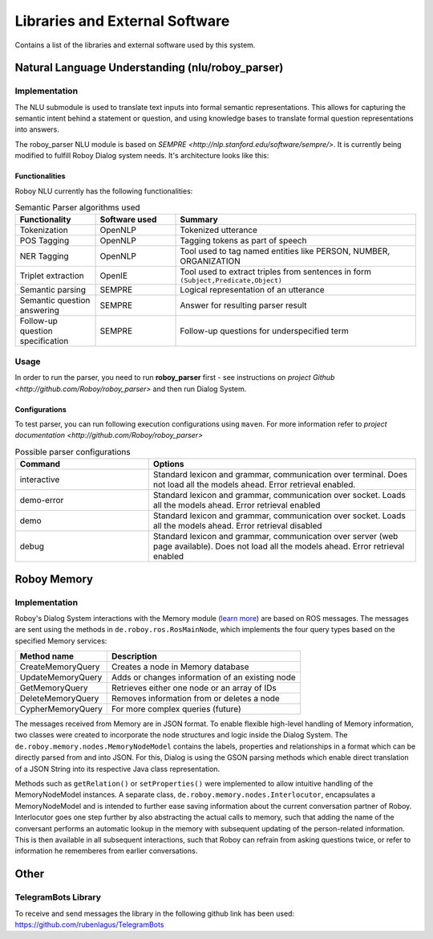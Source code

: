 *******************************
Libraries and External Software
*******************************

Contains a list of the libraries and external software used by this system.

.. _The Roboy Parser:

Natural Language Understanding (nlu/roboy_parser)
=================================================

Implementation
--------------

The NLU submodule is used to translate text inputs into formal semantic representations. This allows for capturing the semantic intent behind a statement or question, and using knowledge bases to translate formal question representations into answers.

The roboy_parser NLU module is based on `SEMPRE <http://nlp.stanford.edu/software/sempre/>`. It is currently being modified to fulfill Roboy Dialog system needs. It's architecture looks like this:

.. figure:: images/PARSER_arch.png
  :alt: Semantic parser components

Functionalities
"""""""""""""""

Roboy NLU currently has the following functionalities:

.. csv-table:: Semantic Parser algorithms used
  :header: "Functionality", "Software used", "Summary"
  :widths: 20, 20, 60

  "Tokenization", "OpenNLP", "Tokenized utterance"
  "POS Tagging", "OpenNLP", "Tagging tokens as part of speech"
  "NER Tagging", "OpenNLP", "Tool used to tag named entities like PERSON, NUMBER, ORGANIZATION"
  "Triplet extraction", "OpenIE", "Tool used to extract triples from sentences in form ``(Subject,Predicate,Object)``"
  "Semantic parsing", "SEMPRE", "Logical representation of an utterance"
  "Semantic question answering", "SEMPRE", "Answer for resulting parser result"
  "Follow-up question specification", "SEMPRE", "Follow-up questions for underspecified term"

Usage
-----

In order to run the parser, you need to run **roboy_parser** first - see instructions on `project Github <http://github.com/Roboy/roboy_parser>` and then run Dialog System.

Configurations
""""""""""""""

To test parser, you can run following execution configurations using ``maven``. For more information refer to `project documentation <http://github.com/Roboy/roboy_parser>`

.. csv-table:: Possible parser configurations
  :header: "Command", "Options"
  :widths: 20, 40

  "interactive", "Standard lexicon and grammar, communication over terminal. Does not load all the models ahead. Error retrieval enabled."
  "demo-error", "Standard lexicon and grammar, communication over socket. Loads all the models ahead. Error retrieval enabled"
  "demo", "Standard lexicon and grammar, communication over socket. Loads all the models ahead. Error retrieval disabled"
  "debug", "Standard lexicon and grammar, communication over server (web page available). Does not load all the models ahead. Error retrieval enabled"

.. _Roboy memory:

Roboy Memory
============

Implementation
--------------

Roboy's Dialog System interactions with the Memory module (`learn more <http://roboy-memory.readthedocs.io/>`_) are based on ROS messages.
The messages are sent using the methods in ``de.roboy.ros.RosMainNode``, which implements the four query types based on the specified Memory services:

+--------------------+--------------------------------------------------+
| Method name        | Description                                      |
+====================+==================================================+
| CreateMemoryQuery  | Creates a node in Memory database                |
+--------------------+--------------------------------------------------+
| UpdateMemoryQuery  | Adds or changes information of an existing node  |
+--------------------+--------------------------------------------------+
| GetMemoryQuery     | Retrieves either one node or an array of IDs     |
+--------------------+--------------------------------------------------+
| DeleteMemoryQuery  | Removes information from or deletes a node       |
+--------------------+--------------------------------------------------+
| CypherMemoryQuery  | For more complex queries (future)                |
+--------------------+--------------------------------------------------+

The messages received from Memory are in JSON format. To enable flexible high-level handling of Memory information, two classes were created to incorporate the node structures and logic inside the Dialog System. The ``de.roboy.memory.nodes.MemoryNodeModel`` contains the labels, properties and relationships in a format which can be directly parsed from and into JSON. For this, Dialog is using the GSON parsing methods which enable direct translation of a JSON String into its respective Java class representation.

Methods such as ``getRelation()`` or ``setProperties()`` were implemented to allow intuitive handling of the MemoryNodeModel instances. A separate class, ``de.roboy.memory.nodes.Interlocutor``, encapsulates a MemoryNodeModel and is intended to further ease saving information about the current conversation partner of Roboy. Interlocutor goes one step further by also abstracting the actual calls to memory, such that adding the name of the conversant performs an automatic lookup in the memory with subsequent updating of the person-related information. This is then available in all subsequent interactions, such that Roboy can refrain from asking questions twice, or refer to information he rememberes from earlier conversations.


Other
=====

TelegramBots Library
--------------------

To receive and send messages the library in the following github link has been used: https://github.com/rubenlagus/TelegramBots

.. csv-table:: Libraries and external Software
  :header: "Name", "URL/Author", "License", Description